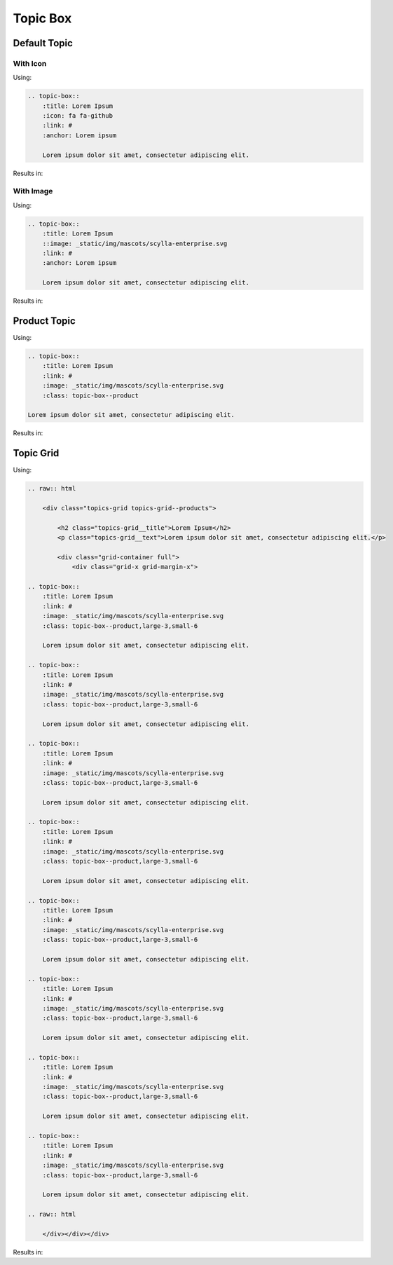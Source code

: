 =========
Topic Box
=========

Default Topic
-------------

With Icon
=========

Using:

.. code-block:: rst

    .. topic-box::
        :title: Lorem Ipsum
        :icon: fa fa-github
        :link: #
        :anchor: Lorem ipsum

        Lorem ipsum dolor sit amet, consectetur adipiscing elit.

Results in:

.. topic-box::
    :title: Lorem Ipsum
    :icon: fa fa-github
    :link: #
    :anchor: Lorem ipsum

    Lorem ipsum dolor sit amet, consectetur adipiscing elit.

With Image
==========

Using:

.. code-block:: rst

    .. topic-box::
        :title: Lorem Ipsum
        ::image: _static/img/mascots/scylla-enterprise.svg
        :link: #
        :anchor: Lorem ipsum

        Lorem ipsum dolor sit amet, consectetur adipiscing elit.

Results in:

.. topic-box::
    :title: Lorem Ipsum
    :image: _static/img/mascots/scylla-enterprise.svg
    :link: #
    :anchor: Lorem ipsum

    Lorem ipsum dolor sit amet, consectetur adipiscing elit.


Product Topic
-------------

Using:

.. code-block:: rst

    .. topic-box::
        :title: Lorem Ipsum
        :link: #
        :image: _static/img/mascots/scylla-enterprise.svg
        :class: topic-box--product

    Lorem ipsum dolor sit amet, consectetur adipiscing elit.

Results in:

.. topic-box::
    :title: Lorem Ipsum
    :link: #
    :image: _static/img/mascots/scylla-enterprise.svg
    :class: topic-box--product

    Lorem ipsum dolor sit amet, consectetur adipiscing elit.


Topic Grid
----------

Using:

.. code-block:: rst

    .. raw:: html

        <div class="topics-grid topics-grid--products">

            <h2 class="topics-grid__title">Lorem Ipsum</h2>
            <p class="topics-grid__text">Lorem ipsum dolor sit amet, consectetur adipiscing elit.</p>

            <div class="grid-container full">
                <div class="grid-x grid-margin-x">

    .. topic-box::
        :title: Lorem Ipsum
        :link: #
        :image: _static/img/mascots/scylla-enterprise.svg
        :class: topic-box--product,large-3,small-6

        Lorem ipsum dolor sit amet, consectetur adipiscing elit.

    .. topic-box::
        :title: Lorem Ipsum
        :link: #
        :image: _static/img/mascots/scylla-enterprise.svg
        :class: topic-box--product,large-3,small-6

        Lorem ipsum dolor sit amet, consectetur adipiscing elit.

    .. topic-box::
        :title: Lorem Ipsum
        :link: #
        :image: _static/img/mascots/scylla-enterprise.svg
        :class: topic-box--product,large-3,small-6

        Lorem ipsum dolor sit amet, consectetur adipiscing elit.

    .. topic-box::
        :title: Lorem Ipsum
        :link: #
        :image: _static/img/mascots/scylla-enterprise.svg
        :class: topic-box--product,large-3,small-6

        Lorem ipsum dolor sit amet, consectetur adipiscing elit.

    .. topic-box::
        :title: Lorem Ipsum
        :link: #
        :image: _static/img/mascots/scylla-enterprise.svg
        :class: topic-box--product,large-3,small-6

        Lorem ipsum dolor sit amet, consectetur adipiscing elit.

    .. topic-box::
        :title: Lorem Ipsum
        :link: #
        :image: _static/img/mascots/scylla-enterprise.svg
        :class: topic-box--product,large-3,small-6

        Lorem ipsum dolor sit amet, consectetur adipiscing elit.

    .. topic-box::
        :title: Lorem Ipsum
        :link: #
        :image: _static/img/mascots/scylla-enterprise.svg
        :class: topic-box--product,large-3,small-6

        Lorem ipsum dolor sit amet, consectetur adipiscing elit.

    .. topic-box::
        :title: Lorem Ipsum
        :link: #
        :image: _static/img/mascots/scylla-enterprise.svg
        :class: topic-box--product,large-3,small-6

        Lorem ipsum dolor sit amet, consectetur adipiscing elit.

    .. raw:: html

        </div></div></div>


Results in:

.. raw:: html

    <div class="topics-grid topics-grid--products">

        <h2 class="topics-grid__title">Lorem Ipsum</h2>
        <p class="topics-grid__text">Lorem ipsum dolor sit amet, consectetur adipiscing elit.</p>

        <div class="grid-container full">
            <div class="grid-x grid-margin-x">

.. topic-box::
    :title: Lorem Ipsum
    :link: #
    :image: _static/img/mascots/scylla-enterprise.svg
    :class: topic-box--product,large-3,small-6

    Lorem ipsum dolor sit amet, consectetur adipiscing elit.

.. topic-box::
    :title: Lorem Ipsum
    :link: #
    :image: _static/img/mascots/scylla-enterprise.svg
    :class: topic-box--product,large-3,small-6

    Lorem ipsum dolor sit amet, consectetur adipiscing elit.

.. topic-box::
    :title: Lorem Ipsum
    :link: #
    :image: _static/img/mascots/scylla-enterprise.svg
    :class: topic-box--product,large-3,small-6

    Lorem ipsum dolor sit amet, consectetur adipiscing elit.

.. topic-box::
    :title: Lorem Ipsum
    :link: #
    :image: _static/img/mascots/scylla-enterprise.svg
    :class: topic-box--product,large-3,small-6

    Lorem ipsum dolor sit amet, consectetur adipiscing elit.

.. topic-box::
    :title: Lorem Ipsum
    :link: #
    :image: _static/img/mascots/scylla-enterprise.svg
    :class: topic-box--product,large-3,small-6

    Lorem ipsum dolor sit amet, consectetur adipiscing elit.

.. topic-box::
    :title: Lorem Ipsum
    :link: #
    :image: _static/img/mascots/scylla-enterprise.svg
    :class: topic-box--product,large-3,small-6

    Lorem ipsum dolor sit amet, consectetur adipiscing elit.

.. topic-box::
    :title: Lorem Ipsum
    :link: #
    :image: _static/img/mascots/scylla-enterprise.svg
    :class: topic-box--product,large-3,small-6

    Lorem ipsum dolor sit amet, consectetur adipiscing elit.

.. topic-box::
    :title: Lorem Ipsum
    :link: #
    :image: _static/img/mascots/scylla-enterprise.svg
    :class: topic-box--product,large-3,small-6

    Lorem ipsum dolor sit amet, consectetur adipiscing elit.

.. raw:: html

    </div></div></div>

